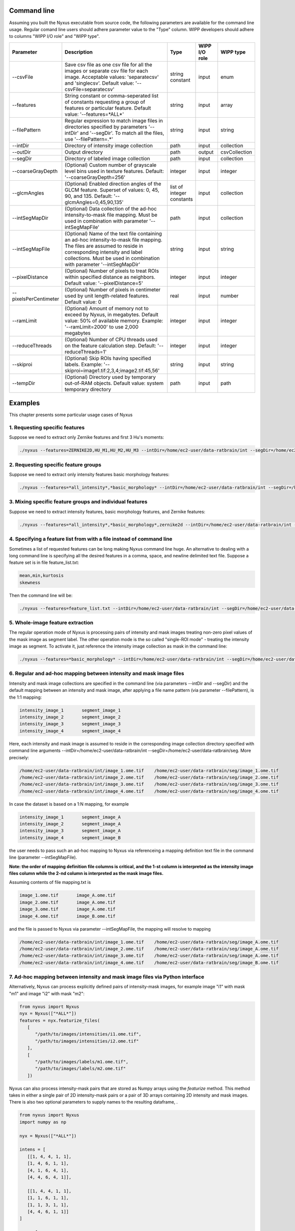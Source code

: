
Command line
==============

Assuming you built the Nyxus executable from source code, 
the following parameters are available for the command 
line usage. Regular comand line users should adhere 
parameter value to the "Type" column. WIPP developers 
should adhere to columns "WIPP I/O role" and "WIPP type".


.. list-table::
   :widths: 15 45 10 10 10
   :header-rows: 1

   * - Parameter
     - Description
     - Type
     - WIPP I/O role
     - WIPP type
   * - --csvFile
     - Save csv file as one csv file for all the images or separate csv file for each image. Acceptable values: 'separatecsv' and 'singlecsv'. Default value: '--csvFile=separatecsv'
     - string constant
     - input
     - enum
   * - --features
     - String constant or comma-seperated list of constants requesting a group of features or particular feature. Default value: '--features=\*ALL\*'
     - string
     - input
     - array
   * - --filePattern
     - Regular expression to match image files in directories specified by parameters '--intDir' and '--segDir'. To match all the files, use '--filePattern=.\*'
     - string
     - input
     - string
   * - --intDir
     - Directory of intensity image collection
     - path
     - input
     - collection
   * - --outDir
     - Output directory
     - path
     - output
     - csvCollection
   * - --segDir
     - Directory of labeled image collection
     - path
     - input
     - collection   
   * - --coarseGrayDepth
     - (Optional) Custom number of grayscale level bins used in texture features. Default: '--coarseGrayDepth=256'
     - integer
     - input
     - integer
   * - --glcmAngles
     - (Optional) Enabled direction angles of the GLCM feature. Superset of values: 0, 45, 90, and 135. Default: '--glcmAngles=0,45,90,135'
     - list of integer constants
     - input
     - collection
   * - --intSegMapDir
     - (Optional) Data collection of the ad-hoc intensity-to-mask file mapping. Must be used in combination with parameter '--intSegMapFile'
     - path
     - input
     - collection
   * - --intSegMapFile
     - (Optional) Name of the text file containing an ad-hoc intensity-to-mask file mapping. The files are assumed to reside in corresponding intensity and label collections. Must be used in combination with parameter '--intSegMapDir'
     - string
     - input
     - string
   * - --pixelDistance
     - (Optional) Number of pixels to treat ROIs within specified distance as neighbors. Default value: '--pixelDistance=5'
     - integer
     - input
     - integer
   * - --pixelsPerCentimeter
     - (Optional) Number of pixels in centimeter used by unit length-related features. Default value: 0
     - real
     - input
     - number
   * - --ramLimit
     - (Optional) Amount of memory not to exceed by Nyxus, in megabytes. Default value: 50\% of available memory. Example: '--ramLimit=2000' to use 2,000 megabytes
     - integer
     - input
     - integer
   * - --reduceThreads
     - (Optional) Number of CPU threads used on the feature calculation step. Default: '--reduceThreads=1'
     - integer
     - input
     - integer
   * - --skiproi
     - (Optional) Skip ROIs having specified labels. Example: '--skiproi=image1.tif:2,3,4;image2.tif:45,56'
     - string
     - input
     - string
   * - --tempDir
     - (Optional) Directory used by temporary out-of-RAM objects. Default value: system temporary directory
     - path
     - input
     - path

Examples
========

This chapter presents some particular usage cases of Nyxus

1. Requesting specific features
-------------------------------

Suppose we need to extract only Zernike features and first 3 Hu's moments:

.. code-block:: bash

   ./nyxus --features=ZERNIKE2D,HU_M1,HU_M2,HU_M3 --intDir=/home/ec2-user/data-ratbrain/int --segDir=/home/ec2-user/data-ratbrain/seg --outDir=/home/ec2-user/work/OUTPUT-ratbrain --filePattern=.* --csvFile=singlecsv

2. Requesting specific feature groups
-------------------------------------

Suppose we need to extract only intensity features basic morphology features: 

.. code-block:: bash

   ./nyxus --features=*all_intensity*,*basic_morphology* --intDir=/home/ec2-user/data-ratbrain/int --segDir=/home/ec2-user/data-ratbrain/seg --outDir=/home/ec2-user/work/OUTPUT-ratbrain --filePattern=.* --csvFile=singlecsv

3. Mixing specific feature groups and individual features
---------------------------------------------------------

Suppose we need to extract intensity features, basic morphology features, and Zernike features: 

.. code-block:: bash

   ./nyxus --features=*all_intensity*,*basic_morphology*,zernike2d --intDir=/home/ec2-user/data-ratbrain/int --segDir=/home/ec2-user/data-ratbrain/seg --outDir=/home/ec2-user/work/OUTPUT-ratbrain --filePattern=.* --csvFile=singlecsv

4. Specifying a feature list from with a file instead of command line
---------------------------------------------------------------------

Sometimes a list of requested features can be long making Nyxus command line huge. An alternative to dealing with a long command line is specifying all the desired features in a comma, space, and newline delimited text file. Suppose a feature set is in file feature_list.txt:

.. code-block:: bash

   mean,min,kurtosis
   skewness

Then the command line will be:

.. code-block:: bash

   ./nyxus --features=feature_list.txt --intDir=/home/ec2-user/data-ratbrain/int --segDir=/home/ec2-user/data-ratbrain/seg --outDir=/home/ec2-user/work/OUTPUT-ratbrain --filePattern=.* --csvFile=singlecsv

5. Whole-image feature extraction
---------------------------------

The regular operation mode of Nyxus is processing pairs of intensity and mask images treating non-zero pixel values of the mask image as segment label. The other operation mode is the so called "single-ROI mode" - treating the intensity image as segment. To activate it, just reference the intensity image collection as mask in the command line:

.. code-block:: bash

   ./nyxus --features=*basic_morphology* --intDir=/home/ec2-user/data-ratbrain/int --segDir=/home/ec2-user/data-ratbrain/int --outDir=/home/ec2-user/work/OUTPUT-ratbrain --filePattern=.* --csvFile=singlecsv

6. Regular and ad-hoc mapping between intensity and mask image files
--------------------------------------------------------------------

Intensity and mask image collections are specified in the command line (via parameters --intDir and --segDir) and the default mapping between an intensity and mask image, after applying a file name pattern (via parameter --filePattern), is the 1:1 mapping:

.. code-block:: bash

   intensity_image_1       segment_image_1
   intensity_image_2       segment_image_2
   intensity_image_3       segment_image_3
   intensity_image_4       segment_image_4

Here, each intensity and mask image is assumed to reside in the corresponding image collection directory specified with command line arguments --intDir=/home/ec2-user/data-ratbrain/int --segDir=/home/ec2-user/data-ratbrain/seg. More precisely:

.. code-block:: bash

   /home/ec2-user/data-ratbrain/int/image_1.ome.tif    /home/ec2-user/data-ratbrain/seg/image_1.ome.tif
   /home/ec2-user/data-ratbrain/int/image_2.ome.tif    /home/ec2-user/data-ratbrain/seg/image_2.ome.tif
   /home/ec2-user/data-ratbrain/int/image_3.ome.tif    /home/ec2-user/data-ratbrain/seg/image_3.ome.tif
   /home/ec2-user/data-ratbrain/int/image_4.ome.tif    /home/ec2-user/data-ratbrain/seg/image_4.ome.tif

In case the dataset is based on a 1:N mapping, for example

.. code-block:: bash
 
   intensity_image_1       segment_image_A
   intensity_image_2       segment_image_A
   intensity_image_3       segment_image_A
   intensity_image_4       segment_image_B

the user needs to pass such an ad-hoc mapping to Nyxus via referenceing a mapping definition text file in the command line (parameter --intSegMapFile). 

**Note: the order of mapping definition file columns is critical, and the 1-st column is interpreted as the intensity image files column while the 2-nd column is interpreted as the mask image files.** 

Assuming contents of file mapping.txt is

.. code-block:: bash

   image_1.ome.tif       image_A.ome.tif
   image_2.ome.tif       image_A.ome.tif
   image_3.ome.tif       image_A.ome.tif
   image_4.ome.tif       image_B.ome.tif

and the file is passed to Nyxus via parameter --intSegMapFile, the mapping will resolve to mapping

.. code-block:: bash

   /home/ec2-user/data-ratbrain/int/image_1.ome.tif    /home/ec2-user/data-ratbrain/seg/image_A.ome.tif
   /home/ec2-user/data-ratbrain/int/image_2.ome.tif    /home/ec2-user/data-ratbrain/seg/image_A.ome.tif
   /home/ec2-user/data-ratbrain/int/image_3.ome.tif    /home/ec2-user/data-ratbrain/seg/image_A.ome.tif
   /home/ec2-user/data-ratbrain/int/image_4.ome.tif    /home/ec2-user/data-ratbrain/seg/image_B.ome.tif

7. Ad-hoc mapping between intensity and mask image files via Python interface
-----------------------------------------------------------------------------

Alternatively, Nyxus can process explicitly defined pairs of intensity-mask images, for example image "i1" with mask "m1" and image "i2" with mask "m2":

.. code-block:: python

   from nyxus import Nyxus
   nyx = Nyxus(["*ALL*"])
   features = nyx.featurize_files(
      [
         "/path/to/images/intensities/i1.ome.tif", 
         "/path/to/images/intensities/i2.ome.tif"
      ], 
      [
         "/path/to/images/labels/m1.ome.tif", 
         "/path/to/images/labels/m2.ome.tif"
      ])


Nyxus can also process intensity-mask pairs that are stored as Numpy arrays using the `featurize` method. This method takes in either a single pair of 2D intensity-mask pairs
or a pair of 3D arrays containing 2D intensity and mask images. There is also two optional parameters to supply names to the resulting dataframe, . 

.. code-block:: python

   from nyxus import Nyxus
   import numpy as np

   nyx = Nyxus(["*ALL*"])

   intens = [
      [[1, 4, 4, 1, 1],
      [1, 4, 6, 1, 1],
      [4, 1, 6, 4, 1],
      [4, 4, 6, 4, 1]],
                     
      [[1, 4, 4, 1, 1],
      [1, 1, 6, 1, 1],
      [1, 1, 3, 1, 1],
      [4, 4, 6, 1, 1]]
   ]

   seg = [
      [[1, 1, 1, 1, 1],
      [1, 1, 1, 1, 1],
      [1, 1, 1, 1, 1],
      [1, 1, 1, 1, 1]],
                  
      [[1, 1, 1, 1, 1],
      [1, 1, 1, 1, 1],
      [0, 1, 1, 1, 1],
      [1, 1, 1, 1, 1]]
   ]


   features = nyx.featurize(intens, seg)


The `features` variable is a Pandas dataframe similar to what is shown below.

.. code-block:: bash

        mask_image     intensity_image  label  MEAN       MEDIAN   ...  GABOR_6 
  
   0   Segmentation1   Intensity1         1    45366.9    46887    ...  0.873016 
   1   Segmentation1   Intensity1         2    27122.8    27124.5  ...  1.000000 
   2   Segmentation1   Intensity1         3    34777.4    33659    ...  0.942857 
   3   Segmentation1   Intensity1         4    35808.2    36924    ...  0.824074 
   ...    ...             ...            ...     ...      ...      ...    ...      
   14  Segmentation2   Intensity2         6    54573.3    54573.3  ...  0.980769

Note that in this case, default names were provided for the `mask_image` and `intensity_image` columns. To supply names 
for these columns, the optional arguments `intensity_names` and `label_names` are used by passing lists of names in. 
The length of the lists must be the same as the length of the mask and intensity arrays. To name the images, use

.. code-block:: python

   intens_names = ['custom_intens_name1', 'custom_intens_name2']
   seg_names = ['custom_seg_name1', 'custom_seg_name2']

   features = nyx.featurize(intens, seg, intens_name, seg_name)


The `features` variable will now use the custom names, as shown below

.. code-block:: bash

       mask_image        intensity_image             label  MEAN       MEDIAN   ...  GABOR_6 
  
   0   custom_seg_name1   custom_intens_name1          1    45366.9    46887    ...  0.873016 
   1   custom_seg_name1   custom_intens_name1          2    27122.8    27124.5  ...  1.000000 
   2   custom_seg_name1   custom_intens_name1          3    34777.4    33659    ...  0.942857 
   3   custom_seg_name1   custom_intens_name1          4    35808.2    36924    ...  0.824074 
   ...    ...             ...            ...     ...      ...      ...    ...      
   14  custom_seg_name2   Intensity2         6    54573.3    54573.3  ...  0.980769

8. Nested Features Examples
-----------------------------------------------------------------------------

The Nested class is the Python API of Nyxus identifies child-parent relations of ROIs in images with a child and parent channel.
For example, consider the following intensity and segmentation images of the parent channel,

.. list-table:: 

    * - .. figure:: img/parent_int.png

           Fig 1. Parent channel intensity 

      - .. figure:: img/parent_seg.png

           Fig 2. Parent channel segmentation

With the child channel

.. list-table:: 

    * - .. figure:: img/child_int.png

           Fig 3. Child channel intensity

      - .. figure:: img/child_seg.png

            Fig 4. Child channel segmentation


As shown by the figures, there are ROIs in the child segmentation that are completely contained in the the ROIs of the parent channel.
The purpose of the Nested class is to identify the child ROIs of the parent channel. The Nested class also contains functionality to 
apply aggregate functions to the child features, as shown belong in the example.

To use the Nested class, first call the constructor with the optional argument `aggregate`. If `aggregate` is not passed, the 
`find_relation` behavior will change (described later). Any aggregate function supported by Pandas is available, 
such as `min`, `max`, `count`, and `mean`. Lambda functions can also be used, and named using a 2-tuple, where the first 
element is the name and the second is the lambda function. This allows functions that are not supported by Pandas to be used,
such as Numpy's `np.nanmean`. 

To use the Nested class, first call Nyxus to get the features of all ROIs from the child channels. If the child channels are described 
by a channel number in the filename, a filepattern can be used to filter down to only the child channel. Consider a directory with the images

.. code-block:: bash

     p0_y1_r1_c0.ome.tif
     p0_y1_r1_c1.ome.tif
     p0_y1_r2_c0.ome.tif
     p0_y1_r2_1.ome.tif
     p0_y1_r3_c0.ome.tif
     p0_y1_r3_c1.ome.tif
     ...

where the child channel is designated by `c0` and the parent channel is `c1`. We can filter down to only the child channel using the 
`filepattern <https://filepattern.readthedocs.io/en/latest/>`_ `p{r}_y{c}_r{z}_c0.ome.tif` or the equivalent regex `p[0-9]_y[0-9]_r[0-9]_c0\.ome\.tif`.


Next, we calculate the features for the child channel. For simplicity, we only use the Gabor features, but any or all features can be used. 

.. code-block:: python 
     
     from nyxus import Nyxus, Nested
     import numpy as np

     int_path = 'path/to/intensity'
     seg_path = 'path/to/segmentation'

     nyx = Nyxus(['GABOR'])

     child_features = nyx.featurize(int_path, seg_path, file_pattern='p[0-9]_y[0-9]_r[0-9]_c0\.ome\.tif') 

     print(features.head())

The result of this code is 

.. code-block:: bash

   mask_image                    intensity_image  label   GABOR_0   GABOR_1   GABOR_2   GABOR_3   GABOR_4   GABOR_5   GABOR_6
   0    p0_y1_r1_c0.ome.tif  p0_y1_r1_c0.ome.tif      1  0.224206  0.172619  0.166667  0.730159  0.773810  0.767857  0.753968
   1    p0_y1_r1_c0.ome.tif  p0_y1_r1_c0.ome.tif      2  1.000000  0.610000  0.540000  0.980000  0.990000  0.990000  0.970000
   2    p0_y1_r1_c0.ome.tif  p0_y1_r1_c0.ome.tif      3  0.429864  0.217195  0.122172  0.877828  0.941176  0.936652  0.909502
   3    p0_y1_r1_c0.ome.tif  p0_y1_r1_c0.ome.tif      4  0.846154  0.948718  0.717949  1.000000  1.000000  1.000000  1.000000
   4    p0_y1_r1_c0.ome.tif  p0_y1_r1_c0.ome.tif      5  0.277778  0.021368  0.029915  0.794872  0.841880  0.841880  0.824786

Next, the `find_relation` method is used to find the child-parent relations. This method takes in the segmentation path along with 
filepatterns to distinguish the child channel from the parent channel.

.. code-block:: python

   nest = Nested(['sum', 'mean', 'min', ('nanmean', lambda x: np.nanmean(x))])

   df = nest.find_relations(seg_path, 'p{r}_y{c}_r{z}_c1.ome.tif', 'p{r}_y{c}_r{z}_c0.ome.tif')
   print(df.head())

The result is 

.. code-block:: bash 

   Image              Parent_Label  Child_Label
   0  /path/to/image          72.0         65.0
   1  /path/to/image          71.0         66.0
   2  /path/to/image          70.0         64.0
   3  /path/to/image          68.0         61.0
   4  /path/to/image          67.0         65.0

The `featurize` method can then be used along with the child features to apply the aggregate functions. The `featurize` method 
takes in the `features` DataFrame generated by Nyxus, which contains the features calculations for each ROI, along with the DataFrame 
containing the parent-child relations from the `find_relations` method. The output of this method is a DataFrame containing 

.. code-block:: python 

     df = nest.featurize(df, features)
     print(df.head())

The result is

.. code-block:: bash

     GABOR_0                                  GABOR_1                                  GABOR_2            ...   GABOR_4              GABOR_5                                  GABOR_6                              
             sum      mean       min   nanmean        sum      mean       min   nanmean        sum      mean  ...       min   nanmean        sum      mean       min   nanmean        sum      mean       min   nanmean
     label                                                                                                         ...                                                                                                      
     1      24.010227  0.666951  0.000000  0.666951  19.096262  0.530452  0.001645  0.530452  17.037345  0.473260  ...  0.773810  0.897924  32.060053  0.890557  0.767857  0.890557  31.643434  0.878984  0.753968  0.878984
     2      13.374170  0.445806  0.087339  0.445806   7.279187  0.242640  0.075000  0.242640   6.390529  0.213018  ...  0.735000  0.885494  26.414860  0.880495  0.727500  0.880495  25.886468  0.862882  0.700000  0.862882
     3       5.941783  0.198059  0.000000  0.198059   3.364149  0.112138  0.000000  0.112138   2.426409  0.080880  ...  0.858462  0.900500  26.836040  0.894535  0.858462  0.894535  26.172914  0.872430  0.829231  0.872430
     4      13.428773  0.559532  0.000000  0.559532  12.021938  0.500914  0.008772  0.500914   9.938915  0.414121  ...  0.820175  0.945459  22.572913  0.940538  0.802632  0.940538  22.270382  0.927933  0.787281  0.927933
     5       6.535722  0.181548  0.000000  0.181548   1.833463  0.050930  0.000000  0.050930   2.083023  0.057862  ...  0.697917  0.819318  29.094328  0.808176  0.693452  0.808176  28.427727  0.789659  0.675595  0.789659

The other way to utilize the Nested class is to not pass any aggregate features to the constructor. In this case, the `featurize` method with create a 
pivot table where the rows are the ROI labels and the columns are grouped by the features. 

.. code-block:: python 

     nest = Nested(['sum', 'mean', 'min', ('nanmean', lambda x: np.nanmean(x))])

     df = nest.find_relations(seg_path, 'p{r}_y{c}_r{z}_c1.ome.tif', 'p{r}_y{c}_r{z}_c0.ome.tif')

     df = nest.featurize(df, features)
     print(df.head())


The result is

.. code-block:: bash 

                   GABOR_0                                                                   ... GABOR_6                                             
     Child_Label      1.0       2.0       3.0       4.0       5.0  6.0  7.0  8.0  9.0  10.0  ...    55.0 56.0 58.0 59.0 60.0 61.0 62.0 64.0 65.0 66.0
     label                                                                                   ...                                                     
     1            0.666951       NaN       NaN       NaN       NaN  NaN  NaN  NaN  NaN  NaN  ...     NaN  NaN  NaN  NaN  NaN  NaN  NaN  NaN  NaN  NaN
     2                 NaN  0.445806       NaN       NaN       NaN  NaN  NaN  NaN  NaN  NaN  ...     NaN  NaN  NaN  NaN  NaN  NaN  NaN  NaN  NaN  NaN
     3                 NaN       NaN  0.198059       NaN       NaN  NaN  NaN  NaN  NaN  NaN  ...     NaN  NaN  NaN  NaN  NaN  NaN  NaN  NaN  NaN  NaN 
     4                 NaN       NaN       NaN  0.559532       NaN  NaN  NaN  NaN  NaN  NaN  ...     NaN  NaN  NaN  NaN  NaN  NaN  NaN  NaN  NaN  NaN
     5                 NaN       NaN       NaN       NaN  0.181548  NaN  NaN  NaN  NaN  NaN  ...     NaN  NaN  NaN  NaN  NaN  NaN  NaN  NaN  NaN  NaN
